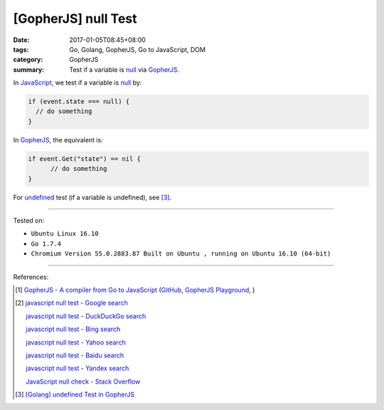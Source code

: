 [GopherJS] null Test
####################

:date: 2017-01-05T08:45+08:00
:tags: Go, Golang, GopherJS, Go to JavaScript, DOM
:category: GopherJS
:summary: Test if a variable is null_ via GopherJS_.


In JavaScript_, we test if a variable is null_ by:

.. code-block:: javascript

  if (event.state === null) {
    // do something
  }

In GopherJS_, the equivalent is:

.. code-block:: go

  if event.Get("state") == nil {
  	// do something
  }

For undefined_ test (if a variable is undefined), see [3]_.

----

Tested on:

- ``Ubuntu Linux 16.10``
- ``Go 1.7.4``
- ``Chromium Version 55.0.2883.87 Built on Ubuntu , running on Ubuntu 16.10 (64-bit)``

----

References:

.. [1] `GopherJS - A compiler from Go to JavaScript <http://www.gopherjs.org/>`_
       (`GitHub <https://github.com/gopherjs/gopherjs>`__,
       `GopherJS Playground <http://www.gopherjs.org/playground/>`_,
       |godoc|)

.. [2] `javascript null test - Google search <https://www.google.com/search?q=javascript+null+test>`_

       `javascript null test - DuckDuckGo search <https://duckduckgo.com/?q=javascript+null+test>`_

       `javascript null test - Bing search <https://www.bing.com/search?q=javascript+null+test>`_

       `javascript null test - Yahoo search <https://search.yahoo.com/search?p=javascript+null+test>`_

       `javascript null test - Baidu search <https://www.baidu.com/s?wd=javascript+null+test>`_

       `javascript null test - Yandex search <https://www.yandex.com/search/?text=javascript+null+test>`_

       `JavaScript null check - Stack Overflow <http://stackoverflow.com/questions/16672743/javascript-null-check>`_

.. [3] `[Golang] undefined Test in GopherJS <{filename}../../../2016/02/06/go-undefined-test-in-gopherjs%en.rst>`_


.. _GopherJS: http://www.gopherjs.org/
.. _null: https://developer.mozilla.org/en/docs/Web/JavaScript/Reference/Global_Objects/null
.. _JavaScript: https://www.google.com/search?q=JavaScript
.. _undefined: https://developer.mozilla.org/en/docs/Web/JavaScript/Reference/Global_Objects/undefined

.. |godoc| image:: https://godoc.org/github.com/gopherjs/gopherjs/js?status.png
   :target: https://godoc.org/github.com/gopherjs/gopherjs/js
